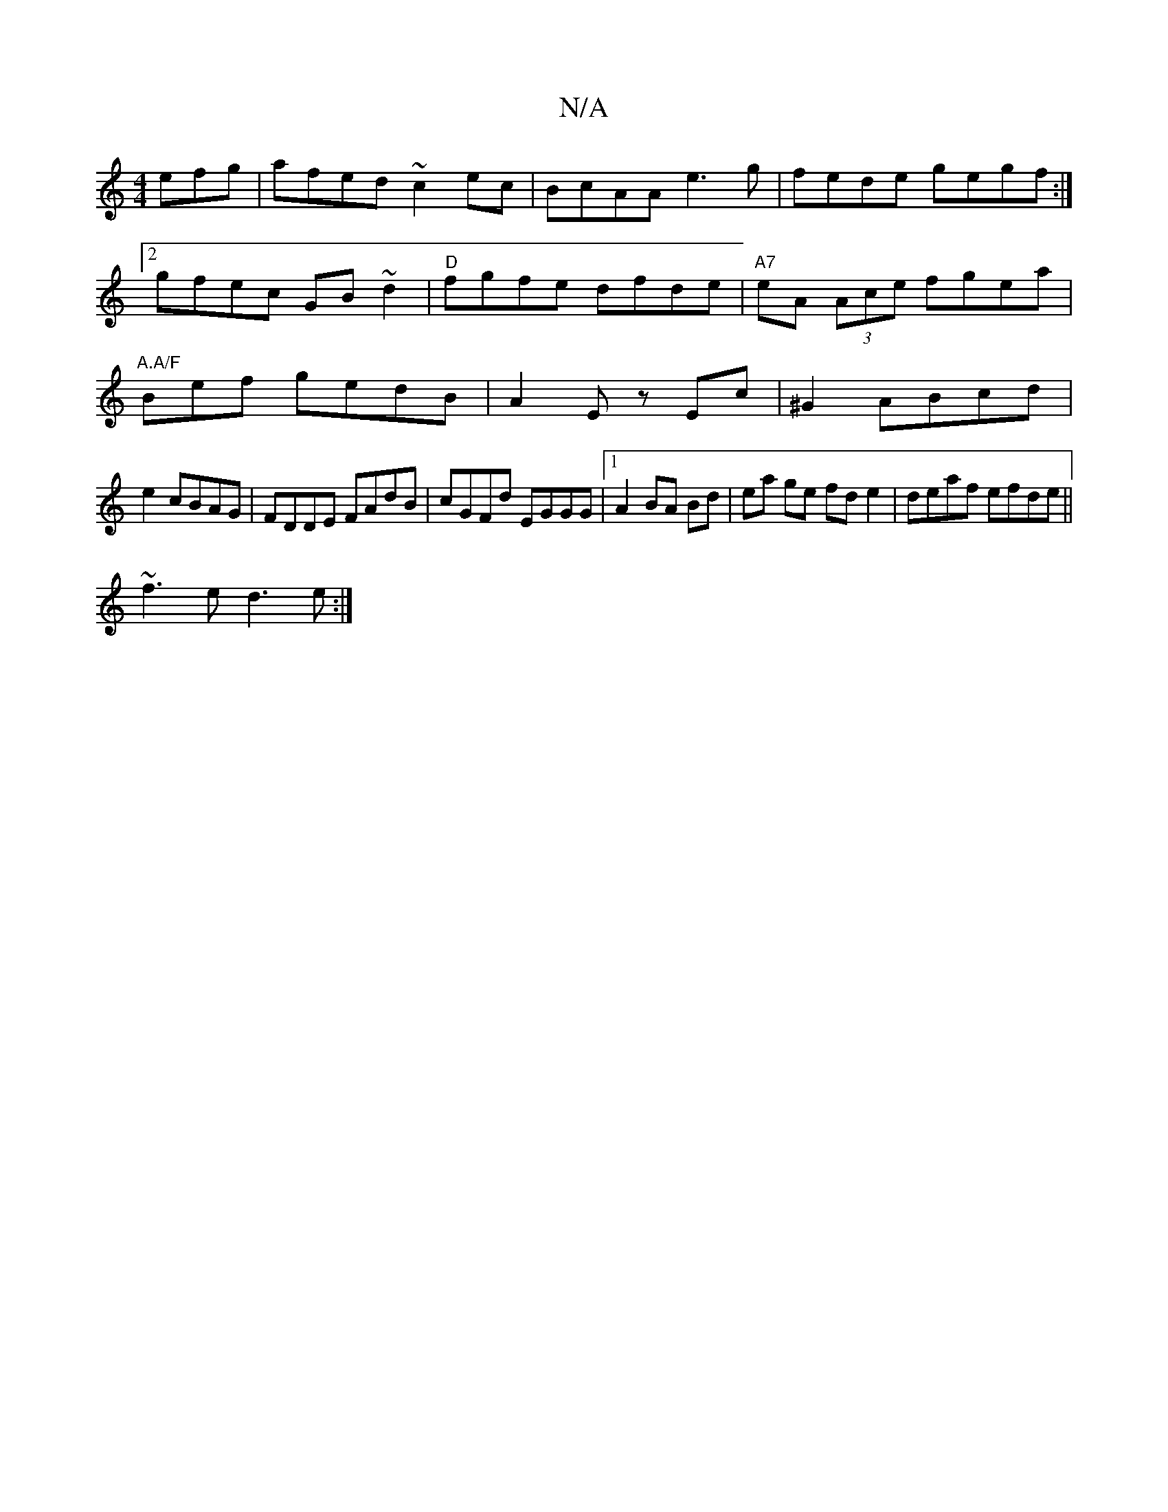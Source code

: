 X:1
T:N/A
M:4/4
R:N/A
K:Cmajor
efg|afed ~c2 ec|BcAA e3g|fede gegf:|2 gfec GB~d2 | "D"fgfe dfde |"A7"eA (3Ace fgea | "A.A/F" Bef gedB|A2 Ez Ec|^G2 ABcd |
e2 cBAG|FDDE FAdB|cGFd EGGG|1 A2 BA Bd | ea ge fde2|deaf efde||
~f3e d3 e:|] 
